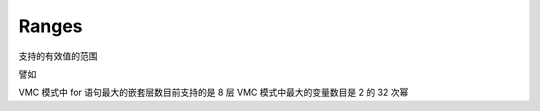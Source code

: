 ========
 Ranges
========

支持的有效值的范围

譬如

VMC 模式中 for 语句最大的嵌套层数目前支持的是 8 层
VMC 模式中最大的变量数目是 2 的 32 次幂
